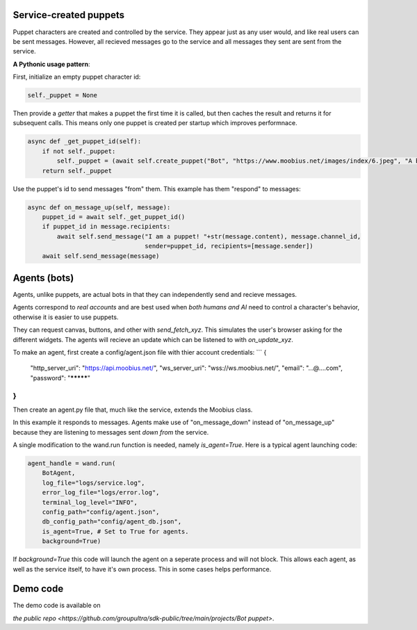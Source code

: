 .. _bot-puppet-tut:

Service-created puppets
================================================
Puppet characters are created and controlled by the service.
They appear just as any user would, and like real users can be sent messages.
However, all recieved messages go to the service and all messages they sent are sent from the service.

**A Pythonic usage pattern**:

First, initialize an empty puppet character id:

.. code-block:: Python

    self._puppet = None

Then provide a *getter* that makes a puppet the first time it is called, but then caches the result and returns it for subsequent calls.
This means only one puppet is created per startup which improves performnace.

.. code-block:: Python

    async def _get_puppet_id(self):
        if not self._puppet:
            self._puppet = (await self.create_puppet("Bot", "https://www.moobius.net/images/index/6.jpeg", "A bot!")).character_id
        return self._puppet

Use the puppet's id to send messages "from" them. This example has them "respond" to messages:

.. code-block:: Python

    async def on_message_up(self, message):
        puppet_id = await self._get_puppet_id()
        if puppet_id in message.recipients:
            await self.send_message("I am a puppet! "+str(message.content), message.channel_id,
                                    sender=puppet_id, recipients=[message.sender])
        await self.send_message(message)


Agents (bots)
==============================================
Agents, unlike puppets, are actual bots in that they can independently send and recieve messages.

Agents correspond to *real accounts* and are best used when *both humans and AI* need to control a character's behavior,
otherwise it is easier to use puppets.

They can request canvas, buttons, and other with `send_fetch_xyz`. This simulates the user's browser asking for the different widgets.
The agents will recieve an update which can be listened to with `on_update_xyz`.

To make an agent, first create a config/agent.json file with thier account credentials:
```
{
    "http_server_uri": "https://api.moobius.net/",
    "ws_server_uri": "wss://ws.moobius.net/",
    "email": "...@....com",
    "password": "*********"
}
```

Then create an agent.py file that, much like the service, extends the Moobius class. 

In this example it responds to messages.
Agents make use of "on_message_down" instead of "on_message_up" because they are listening to messages sent *down from* the service.

.. code-block:: Python
    from moobius import Moobius

    class BotAgent(Moobius):
        def __init__(self, **kwargs):
            super().__init__(**kwargs)

        async def on_start(self): # Log in the agent using thier credentials.
            """Called after successful connection to Platform websocket and Agent login success."""
            await self.agent_join_service_channels('./config/service.json') # Log into the default set of channels if not already.

        async def on_message_down(self, the_message):
            await self.send_message('The agent got this message: '+str(the_message), the_message.channel_id, self.client_id, [the_message.sender])

A single modification to the wand.run function is needed, namely `is_agent=True`. Here is a typical agent launching code:

.. code-block:: Python

    agent_handle = wand.run(
        BotAgent,
        log_file="logs/service.log",
        error_log_file="logs/error.log",
        terminal_log_level="INFO",
        config_path="config/agent.json",
        db_config_path="config/agent_db.json",
        is_agent=True, # Set to True for agents.
        background=True)

If `background=True` this code will launch the agent on a seperate process and will not block.
This allows each agent, as well as the service itself, to have it's own process. This in some cases helps performance.

Demo code
================================
The demo code is available on

`the public repo <https://github.com/groupultra/sdk-public/tree/main/projects/Bot puppet>`.
